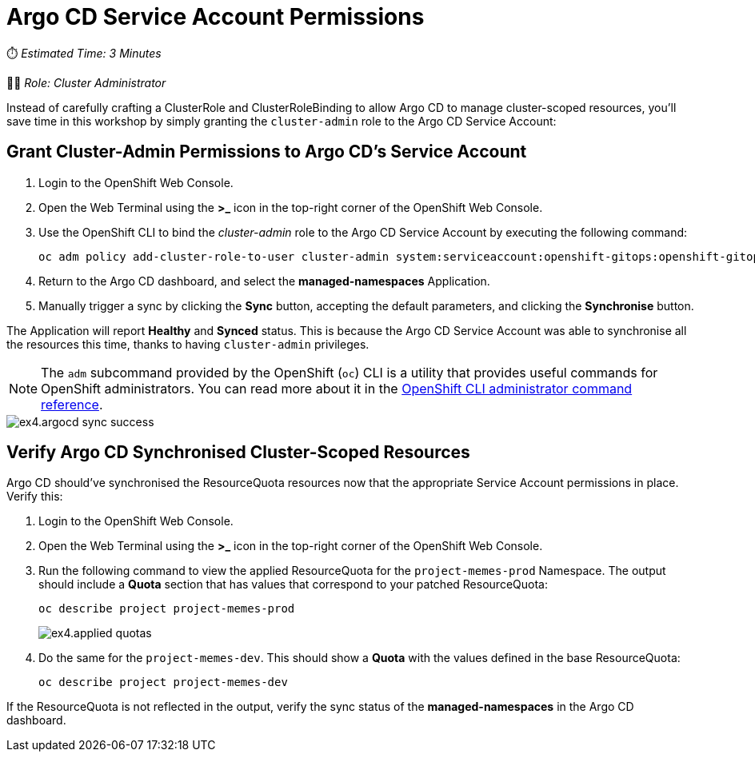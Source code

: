 # Argo CD Service Account Permissions

⏱️ _Estimated Time: 3 Minutes_

👨‍💻 _Role: Cluster Administrator_

Instead of carefully crafting a ClusterRole and ClusterRoleBinding to allow Argo CD to manage cluster-scoped resources, you'll save time in this workshop by simply granting the `cluster-admin` role to the Argo CD Service Account:

== Grant Cluster-Admin Permissions to Argo CD's Service Account

. Login to the OpenShift Web Console.
. Open the Web Terminal using the **>_** icon in the top-right corner of the OpenShift Web Console.
. Use the OpenShift CLI to bind the _cluster-admin_ role to the Argo CD Service Account by executing the following command:
+
[.console-input]
[source,bash]
----
oc adm policy add-cluster-role-to-user cluster-admin system:serviceaccount:openshift-gitops:openshift-gitops-argocd-application-controller
----
. Return to the Argo CD dashboard, and select the *managed-namespaces* Application.
. Manually trigger a sync by clicking the *Sync* button, accepting the default parameters, and clicking the *Synchronise* button. 

The Application will report *Healthy* and *Synced* status. This is because the Argo CD Service Account was able to synchronise all the resources this time, thanks to having `cluster-admin` privileges. 

[NOTE]
====
The `adm` subcommand provided by the OpenShift (`oc`) CLI is a utility that provides useful commands for OpenShift administrators. You can read more about it in the https://docs.openshift.com/container-platform/4.12/cli_reference/openshift_cli/administrator-cli-commands.html[OpenShift CLI administrator command reference, window=_blank].
====

image::ex4.argocd-sync-success.png[]

== Verify Argo CD Synchronised Cluster-Scoped Resources

Argo CD should've synchronised the ResourceQuota resources now that the appropriate Service Account permissions in place. Verify this:

. Login to the OpenShift Web Console.
. Open the Web Terminal using the **>_** icon in the top-right corner of the OpenShift Web Console.
. Run the following command to view the applied ResourceQuota for the `project-memes-prod` Namespace. The output should include a *Quota* section that has values that correspond to your patched ResourceQuota:
+
[.console-input]
[source,bash]
----
oc describe project project-memes-prod
----
+
image::ex4.applied-quotas.png[]
. Do the same for the `project-memes-dev`. This should show a *Quota* with the values defined in the base ResourceQuota:
+
[.console-input]
[source,bash]
----
oc describe project project-memes-dev
----

If the ResourceQuota is not reflected in the output, verify the sync status of the *managed-namespaces* in the Argo CD dashboard.